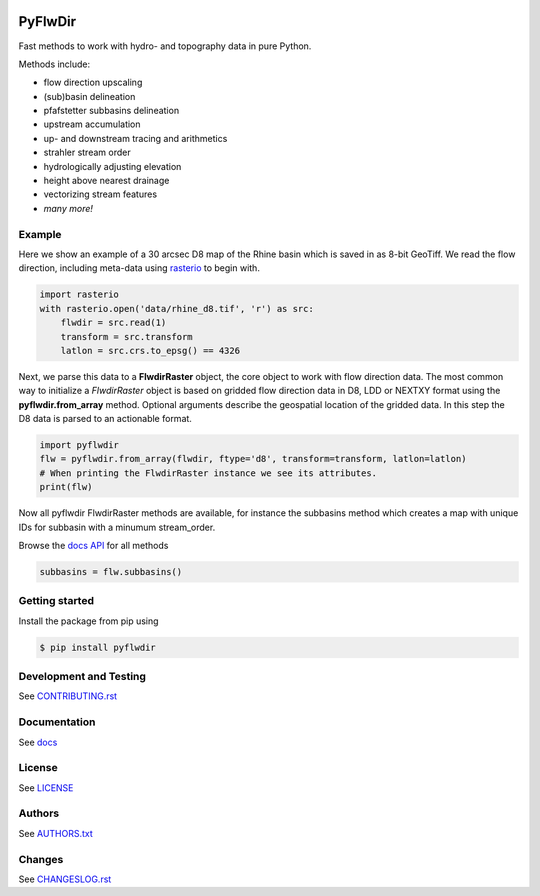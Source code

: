 .. image:: https://gitlab.com/deltares/wflow/pyflwdir/badges/master/coverage.svg
   :target: https://gitlab.com/deltares/wflow/pyflwdir/commits/master

################################################################################
PyFlwDir
################################################################################

Fast methods to work with hydro- and topography data in pure Python. 

Methods include:

- flow direction upscaling
- (sub)basin delineation
- pfafstetter subbasins delineation
- upstream accumulation
- up- and downstream tracing and arithmetics
- strahler stream order
- hydrologically adjusting elevation
- height above nearest drainage
- vectorizing stream features
- *many more!*


Example
=======

Here we show an example of a 30 arcsec D8 map of the Rhine basin which is saved in 
as 8-bit GeoTiff. We read the flow direction, including meta-data using `rasterio <https://rasterio.readthedocs.io/en/latest/>`_ 
to begin with.

.. code-block:: python

    import rasterio
    with rasterio.open('data/rhine_d8.tif', 'r') as src:
        flwdir = src.read(1)
        transform = src.transform
        latlon = src.crs.to_epsg() == 4326

Next, we parse this data to a **FlwdirRaster** object, the core object 
to work with flow direction data. The most common way to initialize a `FlwdirRaster` object 
is based on gridded flow direction data in D8, LDD or NEXTXY format using 
the **pyflwdir.from_array** method. Optional arguments describe the geospatial
location of the gridded data. In this step the D8 data is parsed to an actionable format.

.. code-block:: python

    import pyflwdir
    flw = pyflwdir.from_array(flwdir, ftype='d8', transform=transform, latlon=latlon)
    # When printing the FlwdirRaster instance we see its attributes. 
    print(flw)

Now all pyflwdir FlwdirRaster methods are available, for instance the subbasins method
which creates a map with unique IDs for subbasin with a minumum stream_order. 

Browse the `docs API <https://deltares.gitlab.io/wflow/pyflwdir/reference.html>`_ for all methods

.. code-block:: python

    subbasins = flw.subbasins()

Getting started
===============

Install the package from pip using

.. code-block:: console

    $ pip install pyflwdir


Development and Testing
=======================

See `CONTRIBUTING.rst <CONTRIBUTING.rst/>`__

Documentation
=============

See `docs <https://deltares.gitlab.io/wflow/pyflwdir/>`__

License
=======

See `LICENSE <LICENSE>`__

Authors
=======

See `AUTHORS.txt <AUTHORS.txt>`__

Changes
=======

See `CHANGESLOG.rst <CHANGELOG.rst>`__

